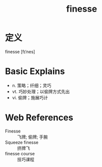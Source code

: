 #+title: finesse
#+roam_tags:英语单词

* 定义
  
finesse [fɪˈnes]

* Basic Explains
- n. 策略；纤细；灵巧
- vt. 巧妙处理；以偷牌方式先出
- vi. 偷牌；施展巧计

* Web References
- Finesse :: 飞牌; 偷牌; 手腕
- Squeeze finesse :: 挤牌飞
- finesse course :: 技巧课程
